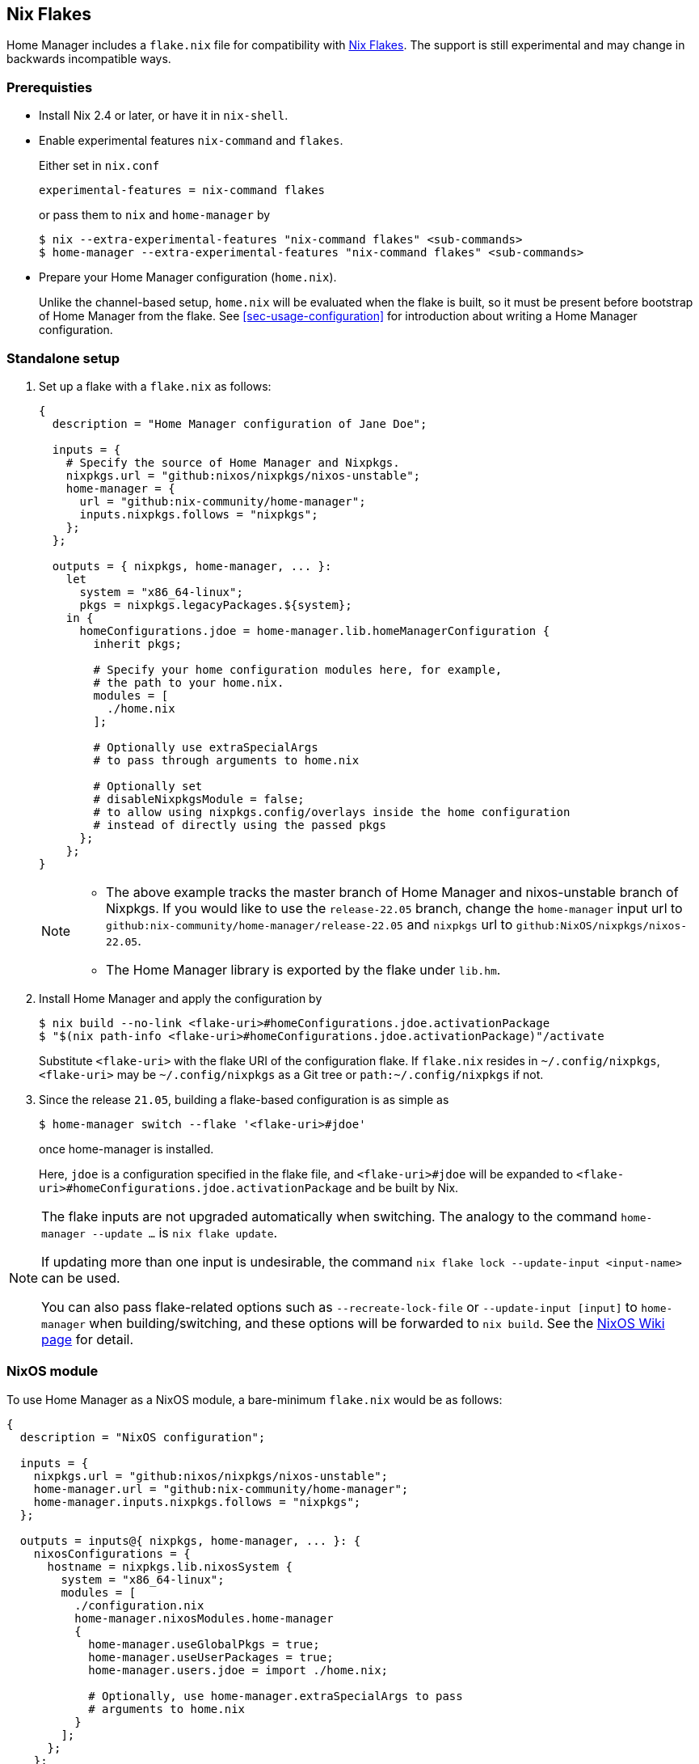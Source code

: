 [[ch-nix-flakes]]
== Nix Flakes

:nixos-wiki-flakes: https://nixos.wiki/wiki/Flakes

Home Manager includes a `flake.nix` file for compatibility with {nixos-wiki-flakes}[Nix Flakes].
The support is still experimental and may change in backwards incompatible ways.

[[sec-flakes-prerequisties]]
=== Prerequisties

* Install Nix 2.4 or later, or have it in `nix-shell`.

* Enable experimental features `nix-command` and `flakes`.
+
Either set in `nix.conf`
+
[source,bash]
experimental-features = nix-command flakes
+
or pass them to `nix` and `home-manager` by
+
[source,console]
----
$ nix --extra-experimental-features "nix-command flakes" <sub-commands>
$ home-manager --extra-experimental-features "nix-command flakes" <sub-commands>
----

* Prepare your Home Manager configuration (`home.nix`).
+
Unlike the channel-based setup,
`home.nix` will be evaluated when the flake is built,
so it must be present before bootstrap of Home Manager from the flake.
See <<sec-usage-configuration>> for introduction about
writing a Home Manager configuration.

[[sec-flakes-standalone]]
=== Standalone setup

1. Set up a flake with a `flake.nix` as follows:
+
[source,nix]
----
{
  description = "Home Manager configuration of Jane Doe";

  inputs = {
    # Specify the source of Home Manager and Nixpkgs.
    nixpkgs.url = "github:nixos/nixpkgs/nixos-unstable";
    home-manager = {
      url = "github:nix-community/home-manager";
      inputs.nixpkgs.follows = "nixpkgs";
    };
  };

  outputs = { nixpkgs, home-manager, ... }:
    let
      system = "x86_64-linux";
      pkgs = nixpkgs.legacyPackages.${system};
    in {
      homeConfigurations.jdoe = home-manager.lib.homeManagerConfiguration {
        inherit pkgs;

        # Specify your home configuration modules here, for example,
        # the path to your home.nix.
        modules = [
          ./home.nix
        ];

        # Optionally use extraSpecialArgs
        # to pass through arguments to home.nix

        # Optionally set
        # disableNixpkgsModule = false;
        # to allow using nixpkgs.config/overlays inside the home configuration
        # instead of directly using the passed pkgs
      };
    };
}
----
+
[NOTE]
====
* The above example tracks the master branch of Home Manager
and nixos-unstable branch of Nixpkgs.
If you would like to use the `release-22.05` branch,
change the `home-manager` input url to `github:nix-community/home-manager/release-22.05`
and `nixpkgs` url to `github:NixOS/nixpkgs/nixos-22.05`.

* The Home Manager library is exported by the flake under
`lib.hm`.
====

2. Install Home Manager and apply the configuration by
+
[source,console]
----
$ nix build --no-link <flake-uri>#homeConfigurations.jdoe.activationPackage
$ "$(nix path-info <flake-uri>#homeConfigurations.jdoe.activationPackage)"/activate
----
+
Substitute `<flake-uri>` with the flake URI of the configuration flake.
If `flake.nix` resides in `~/.config/nixpkgs`,
`<flake-uri>` may be `~/.config/nixpkgs`
as a Git tree or `path:~/.config/nixpkgs` if not.

3. Since the release `21.05`,
building a flake-based configuration is as simple as
+
[source,console]
$ home-manager switch --flake '<flake-uri>#jdoe'
+
once home-manager is installed.
+
Here, `jdoe` is a configuration specified in the flake file,
and `<flake-uri>#jdoe` will be expanded to
`<flake-uri>#homeConfigurations.jdoe.activationPackage`
and be built by Nix.

[NOTE]
====
The flake inputs are not upgraded automatically when switching.
The analogy to the command `home-manager --update ...` is `nix flake update`.

If updating more than one input is undesirable,
the command `nix flake lock --update-input <input-name>` can be used.

You can also pass flake-related options
such as `--recreate-lock-file` or `--update-input [input]`
to `home-manager` when building/switching,
and these options will be forwarded to `nix build`.
See the {nixos-wiki-flakes}[NixOS Wiki page] for detail.
====

[[sec-flakes-nixos-module]]
=== NixOS module

To use Home Manager as a NixOS module,
a bare-minimum `flake.nix` would be as follows:

[source,nix]
----
{
  description = "NixOS configuration";

  inputs = {
    nixpkgs.url = "github:nixos/nixpkgs/nixos-unstable";
    home-manager.url = "github:nix-community/home-manager";
    home-manager.inputs.nixpkgs.follows = "nixpkgs";
  };

  outputs = inputs@{ nixpkgs, home-manager, ... }: {
    nixosConfigurations = {
      hostname = nixpkgs.lib.nixosSystem {
        system = "x86_64-linux";
        modules = [
          ./configuration.nix
          home-manager.nixosModules.home-manager
          {
            home-manager.useGlobalPkgs = true;
            home-manager.useUserPackages = true;
            home-manager.users.jdoe = import ./home.nix;

            # Optionally, use home-manager.extraSpecialArgs to pass
            # arguments to home.nix
          }
        ];
      };
    };
  };
}
----

The Home Manager configuration is then part of the NixOS configuration
and is automatically rebuilt with the system when using the appropriate command
for the system, such as `nixos-rebuild switch --flake <flake-uri>`.

[[sec-flakes-nix-darwin-module]]
=== nix-darwin module

The flake-based setup of the Home Manager nix-darwin module
is similar to that of NixOS. The `flake.nix` would be:

[source,nix]
----
{
  description = "NixOS configuration";

  inputs = {
    nixpkgs.url = "github:nixos/nixpkgs/nixos-unstable";
    darwin.url = "github:lnl7/nix-darwin";
    darwin.inputs.nixpkgs.follows = "nixpkgs";
    home-manager.url = "github:nix-community/home-manager";
    home-manager.inputs.nixpkgs.follows = "nixpkgs";
  };

  outputs = inputs@{ nixpkgs, home-manager, darwin, ... }: {
    darwinConfigurations = {
      hostname = darwin.lib.darwinSystem {
        system = "x86_64-darwin";
        modules = [
          ./configuration.nix
          home-manager.darwinModules.home-manager
          {
            home-manager.useGlobalPkgs = true;
            home-manager.useUserPackages = true;
            home-manager.users.jdoe = import ./home.nix;

            # Optionally, use home-manager.extraSpecialArgs to pass
            # arguments to home.nix
          }
        ];
      };
    };
  };
}
----

and it is also rebuilt with the nix-darwin generations.
The rebuild command here may be `darwin-rebuild switch --flake <flake-uri>`.
